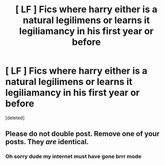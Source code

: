 #+TITLE: [ LF ] Fics where harry either is a natural legilimens or learns it legiliamancy in his first year or before

* [ LF ] Fics where harry either is a natural legilimens or learns it legiliamancy in his first year or before
:PROPERTIES:
:Score: 2
:DateUnix: 1601974957.0
:DateShort: 2020-Oct-06
:FlairText: Request
:END:
[deleted]


** Please do not double post. Remove one of your posts. They /are/ identical.
:PROPERTIES:
:Author: TheRealZocario
:Score: 1
:DateUnix: 1601975567.0
:DateShort: 2020-Oct-06
:END:

*** Oh sorry dude my internet must have gone brrr mode
:PROPERTIES:
:Author: bignigb
:Score: 2
:DateUnix: 1601978143.0
:DateShort: 2020-Oct-06
:END:
